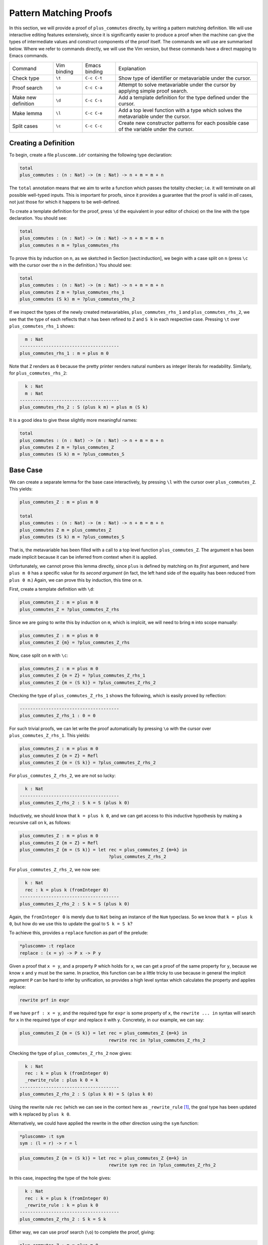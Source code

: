 Pattern Matching Proofs
=======================

In this section, we will provide a proof of ``plus_commutes`` directly,
by writing a pattern matching definition. We will use interactive
editing features extensively, since it is significantly easier to
produce a proof when the machine can give the types of intermediate
values and construct components of the proof itself. The commands we
will use are summarised below. Where we refer to commands
directly, we will use the Vim version, but these commands have a direct
mapping to Emacs commands.

+---------------------+-----------------+---------------+--------------------------------------------------------------------------------------------+
|Command              | Vim binding     | Emacs binding | Explanation                                                                                |
+---------------------+-----------------+---------------+--------------------------------------------------------------------------------------------+
| Check type          | ``\t``          | ``C-c C-t``   | Show type of identifier or metavariable under the cursor.                                  |
+---------------------+-----------------+---------------+--------------------------------------------------------------------------------------------+
| Proof search        | ``\o``          | ``C-c C-a``   | Attempt to solve metavariable under the cursor by applying simple proof search.            |
+---------------------+-----------------+---------------+--------------------------------------------------------------------------------------------+
| Make new definition | ``\d``          | ``C-c C-s``   | Add a template definition for the type defined under the cursor.                           |
+---------------------+-----------------+---------------+--------------------------------------------------------------------------------------------+
| Make lemma          | ``\l``          | ``C-c C-e``   | Add a top level function with a type which solves the metavariable under the cursor.       |
+---------------------+-----------------+---------------+--------------------------------------------------------------------------------------------+
| Split cases         | ``\c``          | ``C-c C-c``   | Create new constructor patterns for each possible case of the variable under the cursor.   |
+---------------------+-----------------+---------------+--------------------------------------------------------------------------------------------+


Creating a Definition
---------------------

To begin, create a file ``pluscomm.idr`` containing the following type
declaration:

.. code-block:: idris

    total
    plus_commutes : (n : Nat) -> (m : Nat) -> n + m = m + n

The ``total`` annotation means that we aim to write a function which
passes the totality checker; i.e. it will terminate on all possible
well-typed inputs. This is important for proofs, since it provides a
guarantee that the proof is valid in *all* cases, not just those for
which it happens to be well-defined.

To create a template definition for the proof, press ``\d`` the
equivalent in your editor of choice) on the line with the type
declaration. You should see:

.. code-block:: idris

    total
    plus_commutes : (n : Nat) -> (m : Nat) -> n + m = m + n
    plus_commutes n m = ?plus_commutes_rhs

To prove this by induction on ``n``, as we sketched in Section
[sect:induction], we begin with a case split on ``n`` (press
``\c`` with the cursor over the ``n`` in the definition.) You
should see:

.. code-block:: idris

    total
    plus_commutes : (n : Nat) -> (m : Nat) -> n + m = m + n
    plus_commutes Z m = ?plus_commutes_rhs_1
    plus_commutes (S k) m = ?plus_commutes_rhs_2

If we inspect the types of the newly created metavariables,
``plus_commutes_rhs_1`` and ``plus_commutes_rhs_2``, we see that the
type of each reflects that ``n`` has been refined to ``Z`` and ``S k``
in each respective case. Pressing ``\t`` over
``plus_commutes_rhs_1`` shows:

.. code-block:: idris

      m : Nat
    --------------------------------------
    plus_commutes_rhs_1 : m = plus m 0

Note that ``Z`` renders as ``0`` because the pretty printer renders
natural numbers as integer literals for readability. Similarly, for
``plus_commutes_rhs_2``:

.. code-block:: idris

      k : Nat
      m : Nat
    --------------------------------------
    plus_commutes_rhs_2 : S (plus k m) = plus m (S k)

It is a good idea to give these slightly more meaningful names:

.. code-block:: idris

    total
    plus_commutes : (n : Nat) -> (m : Nat) -> n + m = m + n
    plus_commutes Z m = ?plus_commutes_Z
    plus_commutes (S k) m = ?plus_commutes_S

Base Case
---------

We can create a separate lemma for the base case interactively, by
pressing ``\l`` with the cursor over ``plus_commutes_Z``. This
yields:

.. code-block:: idris

    plus_commutes_Z : m = plus m 0

    total
    plus_commutes : (n : Nat) -> (m : Nat) -> n + m = m + n
    plus_commutes Z m = plus_commutes_Z
    plus_commutes (S k) m = ?plus_commutes_S

That is, the metavariable has been filled with a call to a top level
function ``plus_commutes_Z``. The argument ``m`` has been made implicit
because it can be inferred from context when it is applied.

Unfortunately, we cannot prove this lemma directly, since ``plus`` is
defined by matching on its *first* argument, and here ``plus m 0`` has a
specific value for its *second argument* (in fact, the left hand side of
the equality has been reduced from ``plus 0 m``.) Again, we can prove
this by induction, this time on ``m``.

First, create a template definition with ``\d``:

.. code-block:: idris

    plus_commutes_Z : m = plus m 0
    plus_commutes_Z = ?plus_commutes_Z_rhs

Since we are going to write this by induction on ``m``, which is
implciit, we will need to bring ``m`` into scope manually:

.. code-block:: idris

    plus_commutes_Z : m = plus m 0
    plus_commutes_Z {m} = ?plus_commutes_Z_rhs

Now, case split on ``m`` with ``\c``:

.. code-block:: idris

    plus_commutes_Z : m = plus m 0
    plus_commutes_Z {m = Z} = ?plus_commutes_Z_rhs_1
    plus_commutes_Z {m = (S k)} = ?plus_commutes_Z_rhs_2

Checking the type of ``plus_commutes_Z_rhs_1`` shows the following,
which is easily proved by reflection:

.. code-block:: idris

    --------------------------------------
    plus_commutes_Z_rhs_1 : 0 = 0

For such trivial proofs, we can let write the proof automatically by
pressing ``\o`` with the cursor over ``plus_commutes_Z_rhs_1``.
This yields:

.. code-block:: idris

    plus_commutes_Z : m = plus m 0
    plus_commutes_Z {m = Z} = Refl
    plus_commutes_Z {m = (S k)} = ?plus_commutes_Z_rhs_2

For ``plus_commutes_Z_rhs_2``, we are not so lucky:

.. code-block:: idris

      k : Nat
    --------------------------------------
    plus_commutes_Z_rhs_2 : S k = S (plus k 0)

Inductively, we should know that ``k = plus k 0``, and we can get access
to this inductive hypothesis by making a recursive call on k, as
follows:

.. code-block:: idris

    plus_commutes_Z : m = plus m 0
    plus_commutes_Z {m = Z} = Refl
    plus_commutes_Z {m = (S k)} = let rec = plus_commutes_Z {m=k} in
                                      ?plus_commutes_Z_rhs_2

For ``plus_commutes_Z_rhs_2``, we now see:

.. code-block:: idris

      k : Nat
      rec : k = plus k (fromInteger 0)
    --------------------------------------
    plus_commutes_Z_rhs_2 : S k = S (plus k 0)

Again, the ``fromInteger 0`` is merely due to ``Nat`` being an instance
of the ``Num`` typeclass. So we know that ``k = plus k 0``, but how do
we use this to update the goal to ``S k = S k``?

To achieve this, provides a ``replace`` function as part of the prelude:

.. code-block:: idris

    *pluscomm> :t replace
    replace : (x = y) -> P x -> P y

Given a proof that ``x = y``, and a property ``P`` which holds for
``x``, we can get a proof of the same property for ``y``, because we
know ``x`` and ``y`` must be the same. In practice, this function can be
a little tricky to use because in general the implicit argument ``P``
can be hard to infer by unification, so provides a high level syntax
which calculates the property and applies replace:

.. code-block:: idris

    rewrite prf in expr

If we have ``prf : x = y``, and the required type for ``expr`` is some
property of ``x``, the ``rewrite ... in`` syntax will search for ``x``
in the required type of ``expr`` and replace it with ``y``. Concretely,
in our example, we can say:

.. code-block:: idris

    plus_commutes_Z {m = (S k)} = let rec = plus_commutes_Z {m=k} in
                                      rewrite rec in ?plus_commutes_Z_rhs_2

Checking the type of ``plus_commutes_Z_rhs_2`` now gives:

.. code-block:: idris

      k : Nat
      rec : k = plus k (fromInteger 0)
      _rewrite_rule : plus k 0 = k
    --------------------------------------
    plus_commutes_Z_rhs_2 : S (plus k 0) = S (plus k 0)

Using the rewrite rule ``rec`` (which we can see in the context here as
``_rewrite_rule``\  [1]_, the goal type has been updated with ``k``
replaced by ``plus k 0``.

Alternatively, we could have applied the rewrite in the other direction
using the ``sym`` function:

.. code-block:: idris

    *pluscomm> :t sym
    sym : (l = r) -> r = l

.. code-block:: idris

    plus_commutes_Z {m = (S k)} = let rec = plus_commutes_Z {m=k} in
                                      rewrite sym rec in ?plus_commutes_Z_rhs_2

In this case, inspecting the type of the hole gives:

.. code-block:: idris

      k : Nat
      rec : k = plus k (fromInteger 0)
      _rewrite_rule : k = plus k 0
    --------------------------------------
    plus_commutes_Z_rhs_2 : S k = S k

Either way, we can use proof search (``\o``) to complete the
proof, giving:

.. code-block:: idris

    plus_commutes_Z : m = plus m 0
    plus_commutes_Z {m = Z} = Refl
    plus_commutes_Z {m = (S k)} = let rec = plus_commutes_Z {m=k} in
                                      rewrite rec in Refl

The base case is now complete.

Inductive Step
--------------

Our main theorem, ``plus_commutes`` should currently be in the following
state:

.. code-block:: idris

    total
    plus_commutes : (n : Nat) -> (m : Nat) -> n + m = m + n
    plus_commutes Z m = plus_commutes_Z
    plus_commutes (S k) m = ?plus_commutes_S

Looking again at the type of ``plus_commutes_S``, we have:

.. code-block:: idris

      k : Nat
      m : Nat
    --------------------------------------
    plus_commutes_S : S (plus k m) = plus m (S k)

Conveniently, by induction we can immediately tell that
``plus k m = plus m k``, so let us rewrite directly by making a
recursive call to ``plus_commutes``. We add this directly, by hand, as
follows:

.. code-block:: idris

    total
    plus_commutes : (n : Nat) -> (m : Nat) -> n + m = m + n
    plus_commutes Z m = plus_commutes_Z
    plus_commutes (S k) m = rewrite plus_commutes k m in ?plus_commutes_S

Checking the type of ``plus_commutes_S`` now gives:

.. code-block:: idris

      k : Nat
      m : Nat
      _rewrite_rule : plus m k = plus k m
    --------------------------------------
    plus_commutes_S : S (plus m k) = plus m (S k)

The good news is that ``m`` and ``k`` now appear in the correct order.
However, we still have to show that the successor symbol ``S`` can be
moved to the front in the right hand side of this equality. This
remaining lemma takes a similar form to the ``plus_commutes_Z``; we
begin by making a new top level lemma with ``\l``. This gives:

.. code-block:: idris

    plus_commutes_S : (k : Nat) -> (m : Nat) -> S (plus m k) = plus m (S k)

Unlike the previous case, ``k`` and ``m`` are not made implicit because
we cannot in general infer arguments to a function from its result.
Again, we make a template definition with ``\d``:

.. code-block:: idris

    plus_commutes_S : (k : Nat) -> (m : Nat) -> S (plus m k) = plus m (S k)
    plus_commutes_S k m = ?plus_commutes_S_rhs

Again, this is defined by induction over ``m``, since ``plus`` is
defined by matching on its first argument. The complete definition is:

.. code-block:: idris

    plus_commutes_S : (k : Nat) -> (m : Nat) -> S (plus m k) = plus m (S k)
    plus_commutes_S k Z = Refl
    plus_commutes_S k (S j) = rewrite plus_commutes_S k j in Refl

All metavariables have now been solved, and ``plus_commutes`` has a
``total`` annotation, so we have completed the proof of commutativity of
addition on natural numbers.

.. [1]
   Note that the left and right hand sides of the equality have been
   swapped, because ``replace`` takes a proof of ``x=y`` and the
   property for ``x``, not ``y``.
